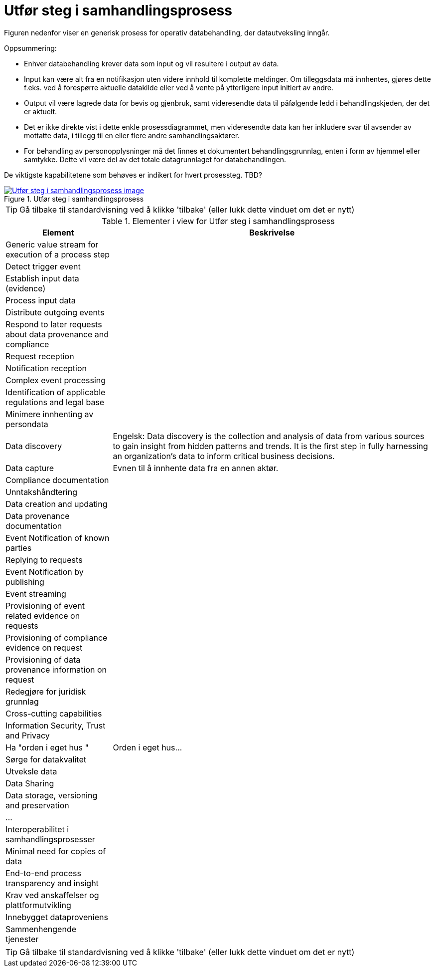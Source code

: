= Utfør steg i samhandlingsprosess
:wysiwig_editing: 1
ifeval::[{wysiwig_editing} == 1]
:imagepath: ../images/
endif::[]
ifeval::[{wysiwig_editing} == 0]
:imagepath: main@messaging:messaging-appendixes:
endif::[]
:experimental:
:toclevels: 4
:sectnums:
:sectnumlevels: 0

Figuren nedenfor viser en generisk prosess for operativ databehandling, der datautveksling inngår. 

Oppsummering:

* Enhver databehandling krever data som input og vil resultere i output av data. 

* Input kan være alt fra en notifikasjon uten videre innhold til komplette meldinger. Om tilleggsdata må innhentes, gjøres dette f.eks. ved å forespørre  aktuelle datakilde eller ved å vente på ytterligere input initiert av andre.

* Output vil være lagrede data for bevis og gjenbruk, samt videresendte data til påfølgende ledd i behandlingskjeden, der det er aktuelt. 

* Det er ikke direkte vist i dette enkle prosessdiagrammet, men videresendte data kan her inkludere svar til avsender av mottatte data, i tillegg til en eller flere andre samhandlingsaktører.

* For behandling av personopplysninger må det finnes et dokumentert behandlingsgrunnlag, enten i form av hjemmel eller samtykke. Dette vil være del av det totale datagrunnlaget for databehandlingen. 

De viktigste kapabilitetene som behøves er indikert for hvert prosessteg. TBD?



.Utfør steg i samhandlingsprosess
image::{imagepath}Utfør steg i samhandlingsprosess.png[alt=Utfør steg i samhandlingsprosess image, link=https://altinn.github.io/ark/models/archi-all?view=3c9586f5-3098-4147-a9cc-eaf8594f626f]


TIP: Gå tilbake til standardvisning ved å klikke 'tilbake' (eller lukk dette vinduet om det er nytt)


[cols ="1,3", options="header"]
.Elementer i view for Utfør steg i samhandlingsprosess
|===

| Element
| Beskrivelse

| Generic value stream for execution of a process step
a| 

| Detect  trigger event
a| 

| Establish input data (evidence)
a| 

| Process input data
a| 

| Distribute outgoing events
a| 

| Respond to later requests about data provenance and compliance
a| 

| Request reception
a| 

| Notification reception
a| 

| Complex event processing
a| 

| Identification of  applicable regulations and legal base
a| 

| Minimere innhenting av  persondata
a| 

| Data discovery
a| Engelsk: Data discovery is the collection and analysis of data from various sources to gain insight from hidden patterns and trends. It is the first step in fully harnessing an organization's data to inform critical business decisions.

| Data capture
a| Evnen til å innhente data fra en annen aktør.

| Compliance documentation
a| 

| Unntakshåndtering
a| 

| Data creation and updating
a| 

| Data provenance documentation
a| 

| Event  Notification of known parties
a| 

| Replying to requests
a| 

| Event Notification by publishing
a| 

| Event streaming
a| 

| Provisioning of event related evidence on requests
a| 

| Provisioning of compliance evidence on request
a| 

| Provisioning of data provenance information on request
a| 

| Redegjøre for  juridisk grunnlag
a| 

| Cross-cutting capabilities
a| 

| Information Security, Trust and Privacy
a| 

| Ha "orden i eget hus "
a| Orden i eget hus...

| Sørge for datakvalitet
a| 

| Utveksle data
a| 

| Data Sharing
a| 

| Data storage, versioning and preservation
a| 

| ...
a| 

| Interoperabilitet i samhandlingsprosesser
a| 

| Minimal need for copies of data
a| 

| End-to-end process transparency and insight
a| 

| Krav ved anskaffelser og plattformutvikling
a| 

| Innebygget dataproveniens
a| 

| Sammenhengende tjenester
a| 

|===
****
TIP: Gå tilbake til standardvisning ved å klikke 'tilbake' (eller lukk dette vinduet om det er nytt)
****


